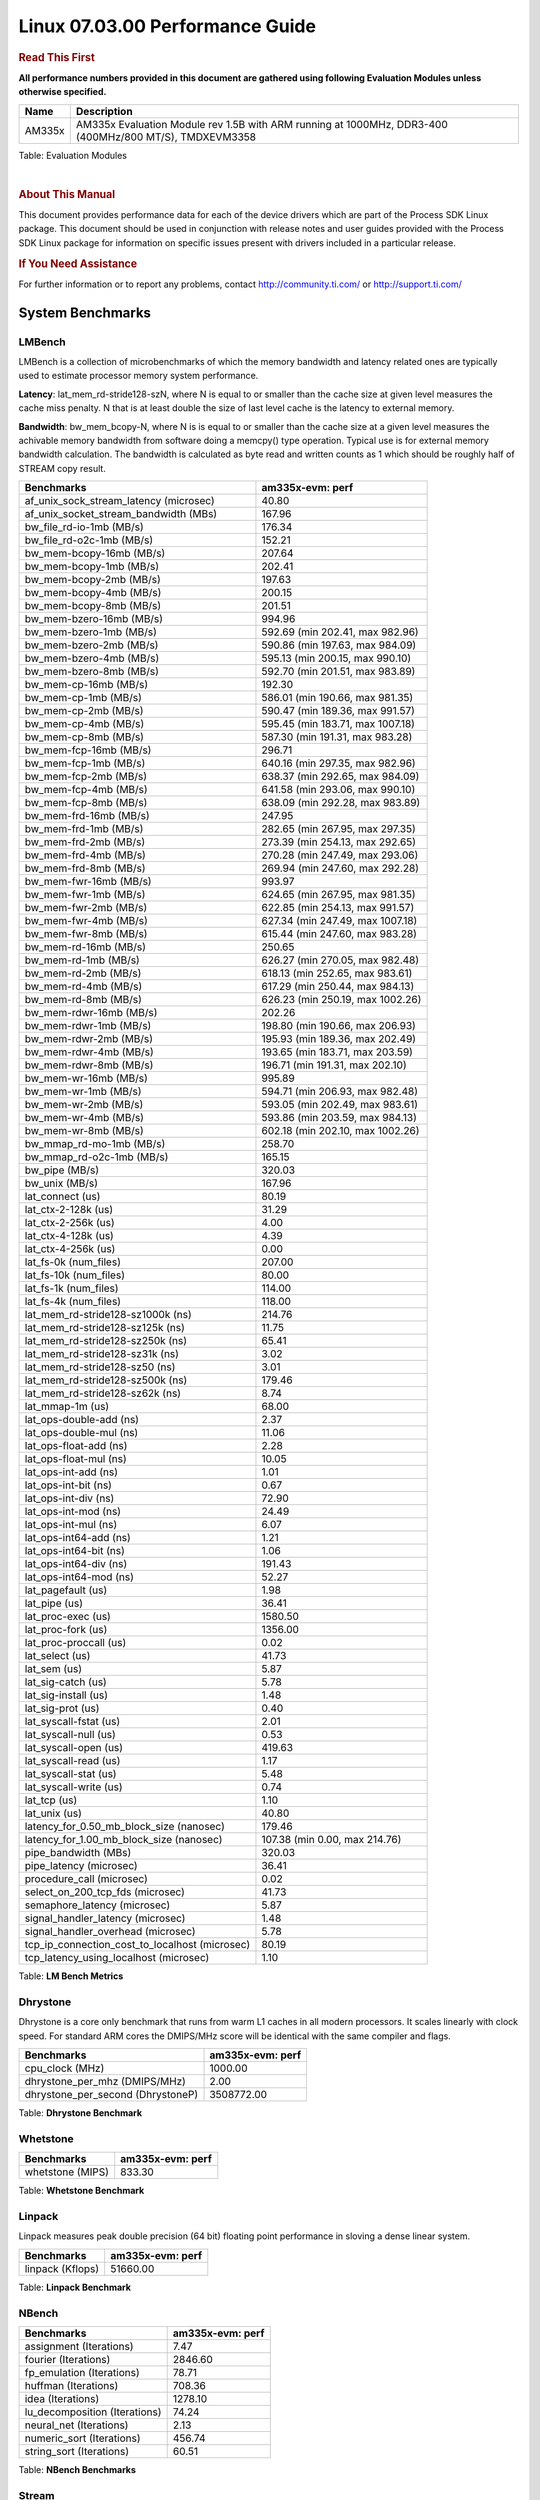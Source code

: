 
======================================
 Linux 07.03.00 Performance Guide
======================================

.. rubric::  **Read This First**
   :name: read-this-first-kernel-perf-guide

**All performance numbers provided in this document are gathered using
following Evaluation Modules unless otherwise specified.**

+----------------+----------------------------------------------------------------------------------------------------------------+
| Name           | Description                                                                                                    |
+================+================================================================================================================+
| AM335x         | AM335x Evaluation Module rev 1.5B with ARM running at 1000MHz, DDR3-400 (400MHz/800 MT/S), TMDXEVM3358         |
+----------------+----------------------------------------------------------------------------------------------------------------+

Table:  Evaluation Modules

|

.. rubric::  About This Manual
   :name: about-this-manual-kernel-perf-guide

This document provides performance data for each of the device drivers
which are part of the Process SDK Linux package. This document should be
used in conjunction with release notes and user guides provided with the
Process SDK Linux package for information on specific issues present
with drivers included in a particular release.

.. rubric::  If You Need Assistance
   :name: if-you-need-assistance-kernel-perf-guide

For further information or to report any problems, contact
http://community.ti.com/ or http://support.ti.com/

System Benchmarks
-------------------

LMBench
^^^^^^^^^^^^^^^^^^^^^^^^^^^
LMBench is a collection of microbenchmarks of which the memory bandwidth 
and latency related ones are typically used to estimate processor 
memory system performance.
  
**Latency**: lat_mem_rd-stride128-szN, where N is equal to or smaller than the cache
size at given level measures the cache miss penalty. N that is at least
double the size of last level cache is the latency to external memory.

**Bandwidth**: bw_mem_bcopy-N, where N is is equal to or smaller than the cache size at
a given level measures the achivable memory bandwidth from software doing
a memcpy() type operation. Typical use is for external memory bandwidth
calculation. The bandwidth is calculated as byte read and written counts
as 1 which should be roughly half of STREAM copy result.

.. csv-table::
    :header: "Benchmarks","am335x-evm: perf"

    "af_unix_sock_stream_latency (microsec)","40.80"
    "af_unix_socket_stream_bandwidth (MBs)","167.96"
    "bw_file_rd-io-1mb (MB/s)","176.34"
    "bw_file_rd-o2c-1mb (MB/s)","152.21"
    "bw_mem-bcopy-16mb (MB/s)","207.64"
    "bw_mem-bcopy-1mb (MB/s)","202.41"
    "bw_mem-bcopy-2mb (MB/s)","197.63"
    "bw_mem-bcopy-4mb (MB/s)","200.15"
    "bw_mem-bcopy-8mb (MB/s)","201.51"
    "bw_mem-bzero-16mb (MB/s)","994.96"
    "bw_mem-bzero-1mb (MB/s)","592.69 (min 202.41, max 982.96)"
    "bw_mem-bzero-2mb (MB/s)","590.86 (min 197.63, max 984.09)"
    "bw_mem-bzero-4mb (MB/s)","595.13 (min 200.15, max 990.10)"
    "bw_mem-bzero-8mb (MB/s)","592.70 (min 201.51, max 983.89)"
    "bw_mem-cp-16mb (MB/s)","192.30"
    "bw_mem-cp-1mb (MB/s)","586.01 (min 190.66, max 981.35)"
    "bw_mem-cp-2mb (MB/s)","590.47 (min 189.36, max 991.57)"
    "bw_mem-cp-4mb (MB/s)","595.45 (min 183.71, max 1007.18)"
    "bw_mem-cp-8mb (MB/s)","587.30 (min 191.31, max 983.28)"
    "bw_mem-fcp-16mb (MB/s)","296.71"
    "bw_mem-fcp-1mb (MB/s)","640.16 (min 297.35, max 982.96)"
    "bw_mem-fcp-2mb (MB/s)","638.37 (min 292.65, max 984.09)"
    "bw_mem-fcp-4mb (MB/s)","641.58 (min 293.06, max 990.10)"
    "bw_mem-fcp-8mb (MB/s)","638.09 (min 292.28, max 983.89)"
    "bw_mem-frd-16mb (MB/s)","247.95"
    "bw_mem-frd-1mb (MB/s)","282.65 (min 267.95, max 297.35)"
    "bw_mem-frd-2mb (MB/s)","273.39 (min 254.13, max 292.65)"
    "bw_mem-frd-4mb (MB/s)","270.28 (min 247.49, max 293.06)"
    "bw_mem-frd-8mb (MB/s)","269.94 (min 247.60, max 292.28)"
    "bw_mem-fwr-16mb (MB/s)","993.97"
    "bw_mem-fwr-1mb (MB/s)","624.65 (min 267.95, max 981.35)"
    "bw_mem-fwr-2mb (MB/s)","622.85 (min 254.13, max 991.57)"
    "bw_mem-fwr-4mb (MB/s)","627.34 (min 247.49, max 1007.18)"
    "bw_mem-fwr-8mb (MB/s)","615.44 (min 247.60, max 983.28)"
    "bw_mem-rd-16mb (MB/s)","250.65"
    "bw_mem-rd-1mb (MB/s)","626.27 (min 270.05, max 982.48)"
    "bw_mem-rd-2mb (MB/s)","618.13 (min 252.65, max 983.61)"
    "bw_mem-rd-4mb (MB/s)","617.29 (min 250.44, max 984.13)"
    "bw_mem-rd-8mb (MB/s)","626.23 (min 250.19, max 1002.26)"
    "bw_mem-rdwr-16mb (MB/s)","202.26"
    "bw_mem-rdwr-1mb (MB/s)","198.80 (min 190.66, max 206.93)"
    "bw_mem-rdwr-2mb (MB/s)","195.93 (min 189.36, max 202.49)"
    "bw_mem-rdwr-4mb (MB/s)","193.65 (min 183.71, max 203.59)"
    "bw_mem-rdwr-8mb (MB/s)","196.71 (min 191.31, max 202.10)"
    "bw_mem-wr-16mb (MB/s)","995.89"
    "bw_mem-wr-1mb (MB/s)","594.71 (min 206.93, max 982.48)"
    "bw_mem-wr-2mb (MB/s)","593.05 (min 202.49, max 983.61)"
    "bw_mem-wr-4mb (MB/s)","593.86 (min 203.59, max 984.13)"
    "bw_mem-wr-8mb (MB/s)","602.18 (min 202.10, max 1002.26)"
    "bw_mmap_rd-mo-1mb (MB/s)","258.70"
    "bw_mmap_rd-o2c-1mb (MB/s)","165.15"
    "bw_pipe (MB/s)","320.03"
    "bw_unix (MB/s)","167.96"
    "lat_connect (us)","80.19"
    "lat_ctx-2-128k (us)","31.29"
    "lat_ctx-2-256k (us)","4.00"
    "lat_ctx-4-128k (us)","4.39"
    "lat_ctx-4-256k (us)","0.00"
    "lat_fs-0k (num_files)","207.00"
    "lat_fs-10k (num_files)","80.00"
    "lat_fs-1k (num_files)","114.00"
    "lat_fs-4k (num_files)","118.00"
    "lat_mem_rd-stride128-sz1000k (ns)","214.76"
    "lat_mem_rd-stride128-sz125k (ns)","11.75"
    "lat_mem_rd-stride128-sz250k (ns)","65.41"
    "lat_mem_rd-stride128-sz31k (ns)","3.02"
    "lat_mem_rd-stride128-sz50 (ns)","3.01"
    "lat_mem_rd-stride128-sz500k (ns)","179.46"
    "lat_mem_rd-stride128-sz62k (ns)","8.74"
    "lat_mmap-1m (us)","68.00"
    "lat_ops-double-add (ns)","2.37"
    "lat_ops-double-mul (ns)","11.06"
    "lat_ops-float-add (ns)","2.28"
    "lat_ops-float-mul (ns)","10.05"
    "lat_ops-int-add (ns)","1.01"
    "lat_ops-int-bit (ns)","0.67"
    "lat_ops-int-div (ns)","72.90"
    "lat_ops-int-mod (ns)","24.49"
    "lat_ops-int-mul (ns)","6.07"
    "lat_ops-int64-add (ns)","1.21"
    "lat_ops-int64-bit (ns)","1.06"
    "lat_ops-int64-div (ns)","191.43"
    "lat_ops-int64-mod (ns)","52.27"
    "lat_pagefault (us)","1.98"
    "lat_pipe (us)","36.41"
    "lat_proc-exec (us)","1580.50"
    "lat_proc-fork (us)","1356.00"
    "lat_proc-proccall (us)","0.02"
    "lat_select (us)","41.73"
    "lat_sem (us)","5.87"
    "lat_sig-catch (us)","5.78"
    "lat_sig-install (us)","1.48"
    "lat_sig-prot (us)","0.40"
    "lat_syscall-fstat (us)","2.01"
    "lat_syscall-null (us)","0.53"
    "lat_syscall-open (us)","419.63"
    "lat_syscall-read (us)","1.17"
    "lat_syscall-stat (us)","5.48"
    "lat_syscall-write (us)","0.74"
    "lat_tcp (us)","1.10"
    "lat_unix (us)","40.80"
    "latency_for_0.50_mb_block_size (nanosec)","179.46"
    "latency_for_1.00_mb_block_size (nanosec)","107.38 (min 0.00, max 214.76)"
    "pipe_bandwidth (MBs)","320.03"
    "pipe_latency (microsec)","36.41"
    "procedure_call (microsec)","0.02"
    "select_on_200_tcp_fds (microsec)","41.73"
    "semaphore_latency (microsec)","5.87"
    "signal_handler_latency (microsec)","1.48"
    "signal_handler_overhead (microsec)","5.78"
    "tcp_ip_connection_cost_to_localhost (microsec)","80.19"
    "tcp_latency_using_localhost (microsec)","1.10"


Table:  **LM Bench Metrics**

Dhrystone
^^^^^^^^^^^^^^^^^^^^^^^^^^^
Dhrystone is a core only benchmark that runs from warm L1 caches in all
modern processors. It scales linearly with clock speed. For standard ARM
cores the DMIPS/MHz score will be identical with the same compiler and flags.
  
.. csv-table::
    :header: "Benchmarks","am335x-evm: perf"

    "cpu_clock (MHz)","1000.00"
    "dhrystone_per_mhz (DMIPS/MHz)","2.00"
    "dhrystone_per_second (DhrystoneP)","3508772.00"


Table:  **Dhrystone Benchmark**

Whetstone
^^^^^^^^^^^^^^^^^^^^^^^^^^^

.. csv-table::
    :header: "Benchmarks","am335x-evm: perf"

    "whetstone (MIPS)","833.30"


Table:  **Whetstone Benchmark**

Linpack
^^^^^^^^^^^^^^^^^^^^^^^^^^^
Linpack measures peak double precision (64 bit) floating point performance in
sloving a dense linear system.

.. csv-table::
    :header: "Benchmarks","am335x-evm: perf"

    "linpack (Kflops)","51660.00"


Table:  **Linpack Benchmark**

NBench
^^^^^^^^^^^^^^^^^^^^^^^^^^^

.. csv-table::
    :header: "Benchmarks","am335x-evm: perf"

    "assignment (Iterations)","7.47"
    "fourier (Iterations)","2846.60"
    "fp_emulation (Iterations)","78.71"
    "huffman (Iterations)","708.36"
    "idea (Iterations)","1278.10"
    "lu_decomposition (Iterations)","74.24"
    "neural_net (Iterations)","2.13"
    "numeric_sort (Iterations)","456.74"
    "string_sort (Iterations)","60.51"


Table:  **NBench Benchmarks**

Stream
^^^^^^^^^^^^^^^^^^^^^^^^^^^
STREAM is a microbenchmarks for measuring data memory system performance without
any data reuse. It is designed to miss on caches and exercise data prefetcher and
apeculative accesseses. it uses double precision floating point (64bit) but in
most modern processors the memory access will be the bottleck. The four individual
scores are copy, scale as in multiply by constant, add two numbers, and triad for
multiply accumulate. For bandwidth a byte read counts as one and a byte written
counts as one resulting in a score that is double the bandwidth LMBench will show.

.. csv-table::
    :header: "Benchmarks","am335x-evm: perf"

    "add (MB/s)","376.60"
    "copy (MB/s)","440.10"
    "scale (MB/s)","624.90"
    "triad (MB/s)","443.70"


Table:  **Stream**


ALSA SoC Audio Driver
-------------------------

#. Access type - RW\_INTERLEAVED
#. Channels - 2
#. Format - S16\_LE
#. Period size - 64


Table:  **Audio Capture**

|

.. csv-table::
    :header: "Sampling Rate (Hz)","am335x-evm: Throughput (bits/sec)","am335x-evm: CPU Load (%)"

    "8000","256102.00","11.82"
    "11025","352941.00","9.62"
    "16000","512204.00","5.07"
    "22050","705882.00","12.56"
    "24000","705881.00","12.43"
    "32000","1024407.00","35.25"
    "44100","1411753.00","18.66"
    "48000","1536607.00","34.27"
    "88200","2823503.00","29.88"
    "96000","3073198.00","26.64"

Table:  **Audio Playback**

|

Graphics SGX/RGX Driver
-------------------------

GLBenchmark
^^^^^^^^^^^^^^^^^^^^^^^^^^^

Run GLBenchmark and capture performance reported Display rate (Fps),
Fill rate, Vertex Throughput, etc. All display outputs (HDMI, Displayport and/or LCD)
are connected when running these tests

Performance (Fps)
"""""""""""""""""""""""""""

.. csv-table::
    :header: "Benchmark","am335x-evm: Test Number","am335x-evm: Fps"

    "GLB25_EgyptTestC24Z16FixedTime test","2500005.00","4.29 (min 2.09, max 10.81)"
    "GLB25_EgyptTestC24Z16_ETC1 test","2501001.00","5.02 (min 2.13, max 11.09)"
    "GLB25_EgyptTestC24Z16_ETC1to565 test","2501401.00","4.99 (min 2.13, max 11.08)"
    "GLB25_EgyptTestC24Z16_PVRTC4 test","2501101.00","4.85 (min 2.11, max 10.16)"
    "GLB25_EgyptTestC24Z24MS4 test","2500003.00","4.04 (min 1.15, max 8.84)"
    "GLB25_EgyptTestStandard_inherited test","2000000.00","13.83 (min 5.99, max 19.65)"




Table:  **GLBenchmark 2.5 Performance**

Vertex Throughput
"""""""""""""""""""""""""""

.. csv-table::
    :header: "Benchmark","am335x-evm: Test Number","am335x-evm: Rate (triangles/sec)"

    "GLB25_TriangleTexFragmentLitTestC24Z16 test","2500511.00","2131015.25"
    "GLB25_TriangleTexTestC24Z16 test","2500301.00","10194548.00"
    "GLB25_TriangleTexVertexLitTestC24Z16 test","2500411.00","2865361.50"


Table:  **GLBenchmark 2.5 Vertex Throughput**

Pixel Throughput
"""""""""""""""""""""""""""

.. csv-table::
    :header: "Benchmark","am335x-evm: Test Number","am335x-evm: Rate (texel/sec)","am335x-evm: Fps"

    "GLB25_FillTestC24Z16 test","2500101.00","94916224.00","3.86 (min 3.81, max 3.87)"


Table:  **GLBenchmark 2.5 Pixel Throughput**

|

Ethernet
-----------------
Ethernet performance benchmarks were measured using Netperf 2.7.1 https://hewlettpackard.github.io/netperf/doc/netperf.html
Test procedures were modeled after those defined in RFC-2544:
https://tools.ietf.org/html/rfc2544, where the DUT is the TI device 
and the "tester" used was a Linux PC. To produce consistent results,
it is recommended to carry out performance tests in a private network and to avoid 
running NFS on the same interface used in the test. In these results, 
CPU utilization was captured as the total percentage used across all cores on the device,
while running the performance test over one external interface.  

In order to start a netperf client on one device, the other device must have netserver running.
To start netserver:

::

   netserver [-p <port_number>] [-4 (IPv4 addressing)] [-6 (IPv6 addressing)]

Running the following shell script from the DUT will trigger netperf clients to measure 
bidirectional TCP performance for 60 seconds and report CPU utilization. Parameter -k is used in
client commands to summarize selected statistics on their own line and -j is used to gain 
additional timing measurements during the test.  

::

   #!/bin/bash
   for i in 1
   do
      netperf -H <tester ip> -j -c -l 60 -t TCP_STREAM --
         -k DIRECTION,THROUGHPUT,MEAN_LATENCY,LOCAL_CPU_UTIL,REMOTE_CPU_UTIL,LOCAL_BYTES_SENT,REMOTE_BYTES_RECVD,LOCAL_SEND_SIZE &
      
      netperf -H <tester ip> -j -c -l 60 -t TCP_MAERTS --
         -k DIRECTION,THROUGHPUT,MEAN_LATENCY,LOCAL_CPU_UTIL,REMOTE_CPU_UTIL,LOCAL_BYTES_SENT,REMOTE_BYTES_RECVD,LOCAL_SEND_SIZE &
   done

|

CPSW Ethernet Driver
^^^^^^^^^^^^^^^^^^^^^^^^^

.. rubric::  TCP Bidirectional Throughput
   :name: tcp-bidirectional-throughput

.. csv-table::
    :header: "TCP Window Size","am335x-evm: Throughput (Mbits/sec)","am335x-evm: CPU Load %"

    "Default","389.39","100.00"

Table: **CPSW TCP Bidirectional Throughput**

|

NAND Driver
-------------------------



AM335X-EVM
^^^^^^^^^^^^^^^^^^^^^^^^^^^

.. csv-table::
    :header: "Buffer size (bytes)","am335x-evm: Write UBIFS Throughput (Mbytes/sec)","am335x-evm: Write UBIFS CPU Load (%)","am335x-evm: Read UBIFS Throughput (Mbytes/sec)","am335x-evm: Read UBIFS CPU Load (%)"

    "102400","3.93","62.69","5.31","34.90"
    "262144","3.95","61.69","5.47","32.55"
    "524288","3.95","62.09","5.47","33.52"
    "1048576","3.94","61.43","5.50","32.66"
    "5242880","3.95","62.02","5.45","34.59"

|

CRYPTO Driver
-------------------------

OpenSSL Performance
^^^^^^^^^^^^^^^^^^^^^^^^^^^


.. csv-table::
    :header: "Algorithm","Buffer Size (in bytes)","am335x-evm: throughput (KBytes/Sec)"

    "aes-128-cbc","1024","12317.35"
    "aes-128-cbc","16","2246.18"
    "aes-128-cbc","16384","17661.95"
    "aes-128-cbc","256","4242.09"
    "aes-128-cbc","64","7571.61"
    "aes-128-cbc","8192","19693.57"
    "aes-192-cbc","1024","12099.24"
    "aes-192-cbc","16","2248.15"
    "aes-192-cbc","16384","17651.03"
    "aes-192-cbc","256","4319.83"
    "aes-192-cbc","64","7338.99"
    "aes-192-cbc","8192","19649.88"
    "aes-256-cbc","1024","11865.43"
    "aes-256-cbc","16","2243.64"
    "aes-256-cbc","16384","17017.51"
    "aes-256-cbc","256","4181.93"
    "aes-256-cbc","64","7101.59"
    "aes-256-cbc","8192","19417.77"
    "des-cbc","1024","13986.47"
    "des-cbc","16","2226.02"
    "des-cbc","16384","16635.22"
    "des-cbc","256","11553.71"
    "des-cbc","64","6371.31"
    "des-cbc","8192","8323.07"
    "des3","1024","6449.83"
    "des3","16","1954.89"
    "des3","16384","6651.90"
    "des3","256","5799.25"
    "des3","64","4034.71"
    "des3","8192","6417.07"
    "md5","1024","9953.28"
    "md5","16","504.11"
    "md5","16384","45689.51"
    "md5","256","3623.25"
    "md5","64","1946.03"
    "md5","8192","37746.01"
    "sha1","1024","9679.19"
    "sha1","16","451.93"
    "sha1","16384","44176.73"
    "sha1","256","3546.03"
    "sha1","64","1697.19"
    "sha1","8192","37852.50"
    "sha224","1024","9557.33"
    "sha224","16","437.55"
    "sha224","16384","44881.24"
    "sha224","256","3380.74"
    "sha224","64","1711.68"
    "sha224","8192","37691.39"
    "sha256","1024","9341.27"
    "sha256","16","436.18"
    "sha256","16384","46049.96"
    "sha256","256","3493.80"
    "sha256","64","1709.10"
    "sha256","8192","37612.20"
    "sha384","1024","17053.01"
    "sha384","16","448.68"
    "sha384","16384","39195.99"
    "sha384","256","6182.57"
    "sha384","64","1844.99"
    "sha384","8192","34892.46"
    "sha512","1024","17272.49"
    "sha512","16","456.90"
    "sha512","16384","39168.68"
    "sha512","256","6137.69"
    "sha512","64","1773.57"
    "sha512","8192","34971.65"


|
|

.. csv-table::
    :header: "Algorithm","am335x-evm: CPU Load"

    "aes-128-cbc","42.00"
    "aes-192-cbc","43.00"
    "aes-256-cbc","43.00"
    "des-cbc","87.00"
    "des3","97.00"
    "md5","69.00"
    "sha1","69.00"
    "sha224","69.00"
    "sha256","69.00"
    "sha384","97.00"
    "sha512","97.00"



-

|
| Listed for each algorithm are the code snippets used to run each
  benchmark test.

|

::

    time -v openssl speed -elapsed -evp aes-128-cbc

-

